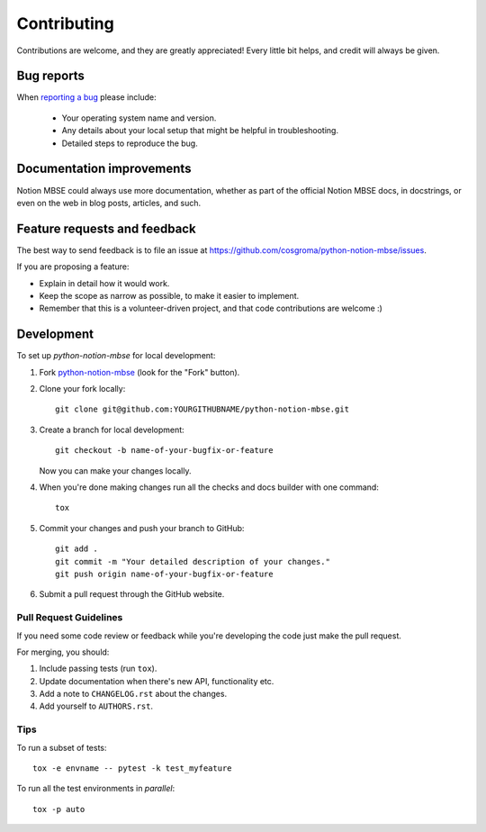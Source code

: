 ============
Contributing
============

Contributions are welcome, and they are greatly appreciated! Every
little bit helps, and credit will always be given.

Bug reports
===========

When `reporting a bug <https://github.com/cosgroma/python-notion-mbse/issues>`_ please include:

    * Your operating system name and version.
    * Any details about your local setup that might be helpful in troubleshooting.
    * Detailed steps to reproduce the bug.

Documentation improvements
==========================

Notion MBSE could always use more documentation, whether as part of the
official Notion MBSE docs, in docstrings, or even on the web in blog posts,
articles, and such.

Feature requests and feedback
=============================

The best way to send feedback is to file an issue at https://github.com/cosgroma/python-notion-mbse/issues.

If you are proposing a feature:

* Explain in detail how it would work.
* Keep the scope as narrow as possible, to make it easier to implement.
* Remember that this is a volunteer-driven project, and that code contributions are welcome :)

Development
===========

To set up `python-notion-mbse` for local development:

1. Fork `python-notion-mbse <https://github.com/cosgroma/python-notion-mbse>`_
   (look for the "Fork" button).
2. Clone your fork locally::

    git clone git@github.com:YOURGITHUBNAME/python-notion-mbse.git

3. Create a branch for local development::

    git checkout -b name-of-your-bugfix-or-feature

   Now you can make your changes locally.

4. When you're done making changes run all the checks and docs builder with one command::

    tox

5. Commit your changes and push your branch to GitHub::

    git add .
    git commit -m "Your detailed description of your changes."
    git push origin name-of-your-bugfix-or-feature

6. Submit a pull request through the GitHub website.

Pull Request Guidelines
-----------------------

If you need some code review or feedback while you're developing the code just make the pull request.

For merging, you should:

1. Include passing tests (run ``tox``).
2. Update documentation when there's new API, functionality etc.
3. Add a note to ``CHANGELOG.rst`` about the changes.
4. Add yourself to ``AUTHORS.rst``.

Tips
----

To run a subset of tests::

    tox -e envname -- pytest -k test_myfeature

To run all the test environments in *parallel*::

    tox -p auto
